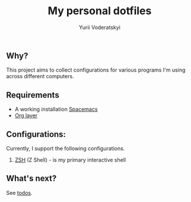 #+TITLE: My personal dotfiles
#+AUTHOR: Yurii Voderatskyi
#+KEYWORDS: personal dotfiles config

** Why?
   This project aims to collect configurations for various programs I'm using across different computers.

** Requirements

- A working installation [[https://www.spacemacs.org/][Spacemacs]]
- [[https://www.spacemacs.org/layers/+emacs/org/README.html][Org layer]]

** Configurations:
   Currently, I support the following configurations.
   
   1. [[file:zsh.org][ZSH]] (Z Shell) - is my primary interactive shell
   
** What's next?
   See [[file:todo.org][todos]].
